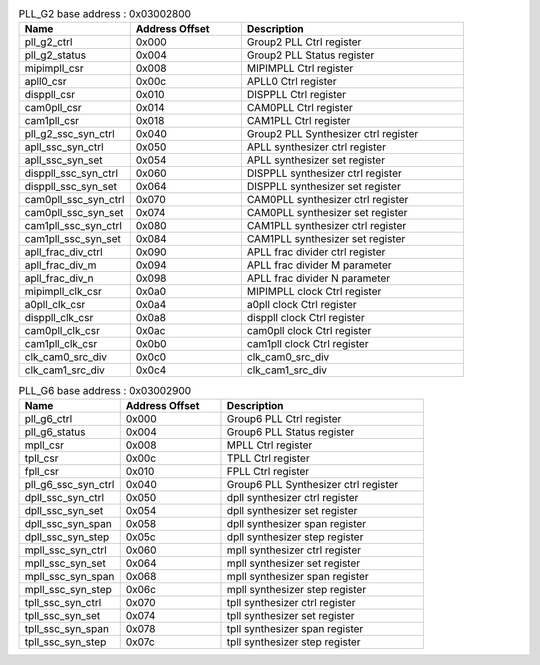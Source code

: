 .. _table_pll_g2_overview:
.. table:: PLL_G2 base address : 0x03002800
	:widths: 1 1 2

	+----------------------+---------+------------------------------------+
	| Name                 | Address | Description                        |
	|                      | Offset  |                                    |
	+======================+=========+====================================+
	| pll_g2_ctrl          | 0x000   | Group2 PLL Ctrl register           |
	+----------------------+---------+------------------------------------+
	| pll_g2_status        | 0x004   | Group2 PLL Status register         |
	+----------------------+---------+------------------------------------+
	| mipimpll_csr         | 0x008   | MIPIMPLL Ctrl register             |
	+----------------------+---------+------------------------------------+
	| apll0_csr            | 0x00c   | APLL0 Ctrl register                |
	+----------------------+---------+------------------------------------+
	| disppll_csr          | 0x010   | DISPPLL Ctrl register              |
	+----------------------+---------+------------------------------------+
	| cam0pll_csr          | 0x014   | CAM0PLL Ctrl register              |
	+----------------------+---------+------------------------------------+
	| cam1pll_csr          | 0x018   | CAM1PLL Ctrl register              |
	+----------------------+---------+------------------------------------+
	| pll_g2_ssc_syn_ctrl  | 0x040   | Group2 PLL Synthesizer ctrl        |
	|                      |         | register                           |
	+----------------------+---------+------------------------------------+
	| apll_ssc_syn_ctrl    | 0x050   | APLL synthesizer ctrl register     |
	+----------------------+---------+------------------------------------+
	| apll_ssc_syn_set     | 0x054   | APLL synthesizer set register      |
	+----------------------+---------+------------------------------------+
	| disppll_ssc_syn_ctrl | 0x060   | DISPPLL synthesizer ctrl register  |
	+----------------------+---------+------------------------------------+
	| disppll_ssc_syn_set  | 0x064   | DISPPLL synthesizer set register   |
	+----------------------+---------+------------------------------------+
	| cam0pll_ssc_syn_ctrl | 0x070   | CAM0PLL synthesizer ctrl register  |
	+----------------------+---------+------------------------------------+
	| cam0pll_ssc_syn_set  | 0x074   | CAM0PLL synthesizer set register   |
	+----------------------+---------+------------------------------------+
	| cam1pll_ssc_syn_ctrl | 0x080   | CAM1PLL synthesizer ctrl register  |
	+----------------------+---------+------------------------------------+
	| cam1pll_ssc_syn_set  | 0x084   | CAM1PLL synthesizer set register   |
	+----------------------+---------+------------------------------------+
	| apll_frac_div_ctrl   | 0x090   | APLL frac divider ctrl register    |
	+----------------------+---------+------------------------------------+
	| apll_frac_div_m      | 0x094   | APLL frac divider M parameter      |
	+----------------------+---------+------------------------------------+
	| apll_frac_div_n      | 0x098   | APLL frac divider N parameter      |
	+----------------------+---------+------------------------------------+
	| mipimpll_clk_csr     | 0x0a0   | MIPIMPLL clock Ctrl register       |
	+----------------------+---------+------------------------------------+
	| a0pll_clk_csr        | 0x0a4   | a0pll clock Ctrl register          |
	+----------------------+---------+------------------------------------+
	| disppll_clk_csr      | 0x0a8   | disppll clock Ctrl register        |
	+----------------------+---------+------------------------------------+
	| cam0pll_clk_csr      | 0x0ac   | cam0pll clock Ctrl register        |
	+----------------------+---------+------------------------------------+
	| cam1pll_clk_csr      | 0x0b0   | cam1pll clock Ctrl register        |
	+----------------------+---------+------------------------------------+
	| clk_cam0_src_div     | 0x0c0   | clk_cam0_src_div                   |
	+----------------------+---------+------------------------------------+
	| clk_cam1_src_div     | 0x0c4   | clk_cam1_src_div                   |
	+----------------------+---------+------------------------------------+

.. _table_pll_g6_overview:
.. table:: PLL_G6 base address : 0x03002900
	:widths: 1 1 2

	+-----------------------+---------+------------------------------------+
	| Name                  | Address | Description                        |
	|                       | Offset  |                                    |
	+=======================+=========+====================================+
	| pll_g6_ctrl           | 0x000   | Group6 PLL Ctrl register           |
	+-----------------------+---------+------------------------------------+
	| pll_g6_status         | 0x004   | Group6 PLL Status register         |
	+-----------------------+---------+------------------------------------+
	| mpll_csr              | 0x008   | MPLL Ctrl register                 |
	+-----------------------+---------+------------------------------------+
	| tpll_csr              | 0x00c   | TPLL Ctrl register                 |
	+-----------------------+---------+------------------------------------+
	| fpll_csr              | 0x010   | FPLL Ctrl register                 |
	+-----------------------+---------+------------------------------------+
	| pll_g6_ssc_syn_ctrl   | 0x040   | Group6 PLL Synthesizer ctrl        |
	|                       |         | register                           |
	+-----------------------+---------+------------------------------------+
	| dpll_ssc_syn_ctrl     | 0x050   | dpll synthesizer ctrl register     |
	+-----------------------+---------+------------------------------------+
	| dpll_ssc_syn_set      | 0x054   | dpll synthesizer set register      |
	+-----------------------+---------+------------------------------------+
	| dpll_ssc_syn_span     | 0x058   | dpll synthesizer span register     |
	+-----------------------+---------+------------------------------------+
	| dpll_ssc_syn_step     | 0x05c   | dpll synthesizer step register     |
	+-----------------------+---------+------------------------------------+
	| mpll_ssc_syn_ctrl     | 0x060   | mpll synthesizer ctrl register     |
	+-----------------------+---------+------------------------------------+
	| mpll_ssc_syn_set      | 0x064   | mpll synthesizer set register      |
	+-----------------------+---------+------------------------------------+
	| mpll_ssc_syn_span     | 0x068   | mpll synthesizer span register     |
	+-----------------------+---------+------------------------------------+
	| mpll_ssc_syn_step     | 0x06c   | mpll synthesizer step register     |
	+-----------------------+---------+------------------------------------+
	| tpll_ssc_syn_ctrl     | 0x070   | tpll synthesizer ctrl register     |
	+-----------------------+---------+------------------------------------+
	| tpll_ssc_syn_set      | 0x074   | tpll synthesizer set register      |
	+-----------------------+---------+------------------------------------+
	| tpll_ssc_syn_span     | 0x078   | tpll synthesizer span register     |
	+-----------------------+---------+------------------------------------+
	| tpll_ssc_syn_step     | 0x07c   | tpll synthesizer step register     |
	+-----------------------+---------+------------------------------------+
